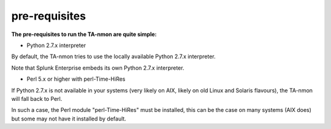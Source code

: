##############
pre-requisites
##############

**The pre-requisites to run the TA-nmon are quite simple:**

* Python 2.7.x interpreter

By default, the TA-nmon tries to use the locally available Python 2.7.x interpreter.

Note that Splunk Enterprise embeds its own Python 2.7.x interpreter.

* Perl 5.x or higher with perl-Time-HiRes

If Python 2.7.x is not available in your systems (very likely on AIX, likely on old Linux and Solaris flavours), the TA-nmon will fall back to Perl.

In such a case, the Perl module "perl-Time-HiRes" must be installed, this can be the case on many systems (AIX does) but some may not have it installed by default.
